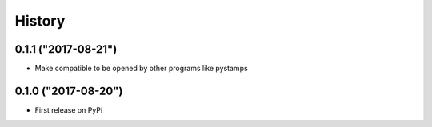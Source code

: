 .. :changelog:

History
=======

0.1.1 ("2017-08-21")
--------------------

* Make compatible to be opened by other programs like pystamps

0.1.0 ("2017-08-20")
--------------------

* First release on PyPi
